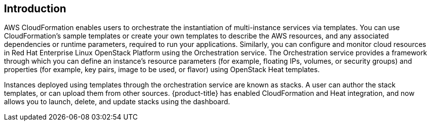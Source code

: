 [[Introduction]]
== Introduction

AWS CloudFormation enables users to orchestrate the instantiation of multi-instance services via templates. You can use CloudFormation's sample templates or create your own templates to describe the AWS resources, and any associated dependencies or runtime parameters, required to run your applications. Similarly, you can configure and monitor cloud resources in Red Hat Enterprise Linux OpenStack Platform using the Orchestration service. The Orchestration service provides a framework through which you can define an instance's resource parameters (for example, floating IPs, volumes, or security groups) and properties (for example, key pairs, image to be used, or flavor) using OpenStack Heat templates.

Instances deployed using templates through the orchestration service are known as stacks. A user can author the stack templates, or can upload them from other sources. {product-title} has enabled CloudFormation and Heat integration, and now allows you to launch, delete, and update stacks using the dashboard.


